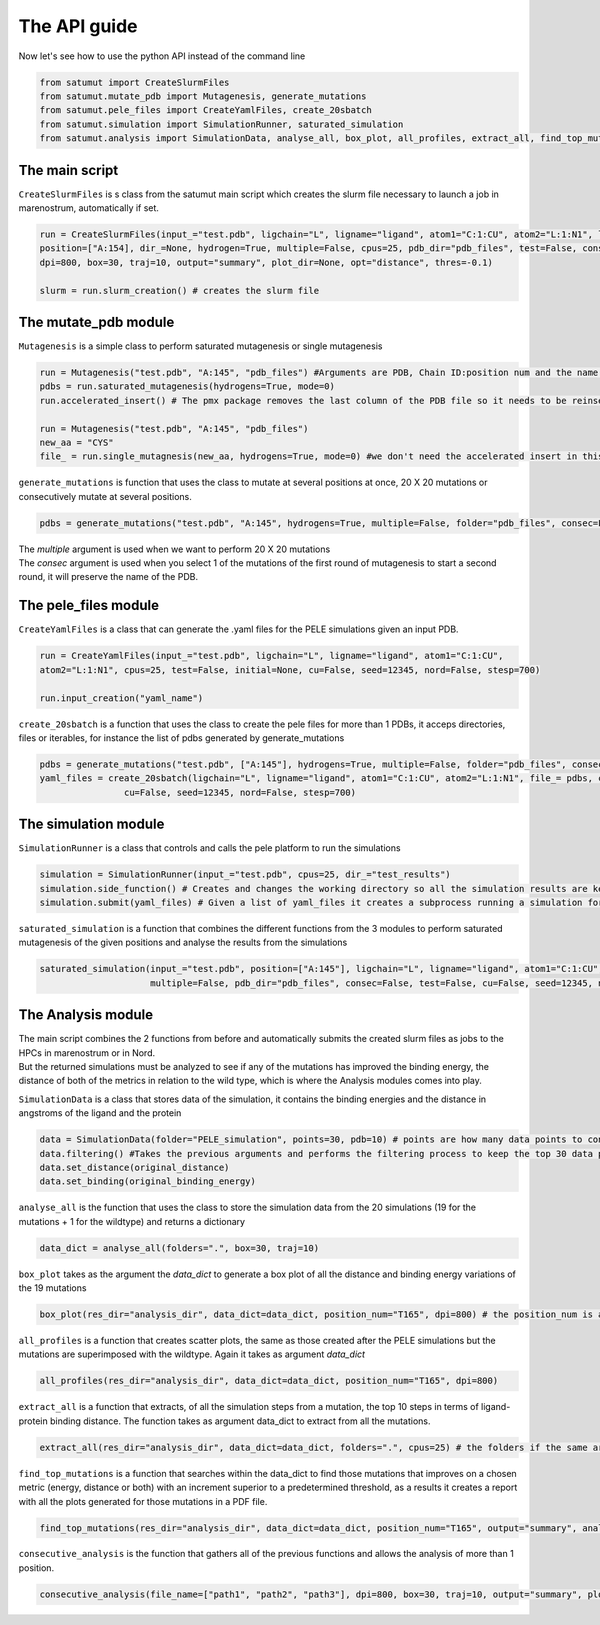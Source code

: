 The API guide
***************
Now let's see how to use the python API instead of the command line

.. code-block:: python
    
    from satumut import CreateSlurmFiles
    from satumut.mutate_pdb import Mutagenesis, generate_mutations
    from satumut.pele_files import CreateYamlFiles, create_20sbatch
    from satumut.simulation import SimulationRunner, saturated_simulation
    from satumut.analysis import SimulationData, analyse_all, box_plot, all_profiles, extract_all, find_top_mutations, consecutive_analysis

    
The main script
================
``CreateSlurmFiles`` is s class from the satumut main script which creates the slurm file necessary to launch a job in marenostrum, automatically if set.

.. code-block:: python
    
    run = CreateSlurmFiles(input_="test.pdb", ligchain="L", ligname="ligand", atom1="C:1:CU", atom2="L:1:N1", lenght=20,
    position=["A:154], dir_=None, hydrogen=True, multiple=False, cpus=25, pdb_dir="pdb_files", test=False, consec=False, cu=False, seed=12345, nord=False, stesp=700,
    dpi=800, box=30, traj=10, output="summary", plot_dir=None, opt="distance", thres=-0.1)
    
    slurm = run.slurm_creation() # creates the slurm file


The mutate_pdb module
======================
``Mutagenesis`` is a simple class to perform saturated mutagenesis or single mutagenesis

.. code-block:: python
    
    run = Mutagenesis("test.pdb", "A:145", "pdb_files") #Arguments are PDB, Chain ID:position num and the name of a folder for the output
    pdbs = run.saturated_mutagenesis(hydrogens=True, mode=0)
    run.accelerated_insert() # The pmx package removes the last column of the PDB file so it needs to be reinserted

    run = Mutagenesis("test.pdb", "A:145", "pdb_files")
    new_aa = "CYS"
    file_ = run.single_mutagnesis(new_aa, hydrogens=True, mode=0) #we don't need the accelerated insert in this case, since it is a single mutation
    
``generate_mutations`` is function that uses the class to mutate at several positions at once, 20 X 20 mutations or consecutively mutate at several positions.

.. code-block:: python
    
    pdbs = generate_mutations("test.pdb", "A:145", hydrogens=True, multiple=False, folder="pdb_files", consec=False)

| The *multiple* argument is used when we want to perform 20 X 20 mutations
| The *consec* argument is used when you select 1 of the mutations of the first round of mutagenesis to start a second round, it will preserve the name of the PDB.

The pele_files module
=======================
``CreateYamlFiles`` is a class that can generate the .yaml files for the PELE simulations given an input PDB.

.. code-block:: python

    run = CreateYamlFiles(input_="test.pdb", ligchain="L", ligname="ligand", atom1="C:1:CU", 
    atom2="L:1:N1", cpus=25, test=False, initial=None, cu=False, seed=12345, nord=False, stesp=700)
    
    run.input_creation("yaml_name")

    
``create_20sbatch`` is a function that uses the class to create the pele files for more than 1 PDBs, it acceps directories, files or iterables, for instance the list of pdbs generated by generate_mutations

.. code-block:: python

    pdbs = generate_mutations("test.pdb", ["A:145"], hydrogens=True, multiple=False, folder="pdb_files", consec=False)
    yaml_files = create_20sbatch(ligchain="L", ligname="ligand", atom1="C:1:CU", atom2="L:1:N1", file_= pdbs, cpus=25, test=False, initial=None,
                    cu=False, seed=12345, nord=False, stesp=700)
                    
The simulation module
======================
``SimulationRunner`` is a class that controls and calls the pele platform to run the simulations

.. code-block:: python

    simulation = SimulationRunner(input_="test.pdb", cpus=25, dir_="test_results")
    simulation.side_function() # Creates and changes the working directory so all the simulation results are kept in the same folder
    simulation.submit(yaml_files) # Given a list of yaml_files it creates a subprocess running a simulation for each of the files
    
``saturated_simulation`` is a function that combines the different functions from the 3 modules to perform saturated mutagenesis of the given positions and analyse the results from the simulations

.. code-block:: python

    saturated_simulation(input_="test.pdb", position=["A:145"], ligchain="L", ligname="ligand", atom1="C:1:CU", atom2="L:1:N1", cpus=25, dir_=None, hydrogen=True,
                         multiple=False, pdb_dir="pdb_files", consec=False, test=False, cu=False, seed=12345, nord=False, steps=700, dpi=800, box=30, traj=10, output="summary", plot_dir=None, opt="distance", thres=-0.1)

The Analysis module
====================
| The main script combines the 2 functions from before and automatically submits the created slurm files as jobs to the HPCs in marenostrum or in Nord.
| But the returned simulations must be analyzed to see if any of the mutations has improved the binding energy, the distance of both of the metrics in relation to the wild type, which is where the Analysis modules comes into play.

``SimulationData`` is a class that stores data of the simulation, it contains the binding energies and the distance in angstroms of the ligand and the protein

.. code-block:: python

    data = SimulationData(folder="PELE_simulation", points=30, pdb=10) # points are how many data points to consider for binding energies and the distance analysis, and pdb is how many best trajectories to extract 
    data.filtering() #Takes the previous arguments and performs the filtering process to keep the top 30 data points
    data.set_distance(original_distance)
    data.set_binding(original_binding_energy)
    
``analyse_all`` is the function that uses the class to store the simulation data from the 20 simulations (19 for the mutations + 1 for the wildtype) and returns a dictionary

.. code-block:: python

    data_dict = analyse_all(folders=".", box=30, traj=10)
    
``box_plot`` takes as the argument the *data_dict* to generate a box plot of all the distance and binding energy variations of the 19 mutations

.. code-block:: python

    box_plot(res_dir="analysis_dir", data_dict=data_dict, position_num="T165", dpi=800) # the position_num is an argument used to give name to the different plots, the default is the residue anem and position
    
``all_profiles`` is a function that creates scatter plots, the same as those created after the PELE simulations but the mutations are superimposed with the wildtype. Again it takes as argument *data_dict*

.. code-block:: python

     all_profiles(res_dir="analysis_dir", data_dict=data_dict, position_num="T165", dpi=800)

``extract_all`` is a function that extracts, of all the simulation steps from a mutation, the top 10 steps in terms of ligand-protein binding distance. The function takes as argument data_dict to extract from all the mutations.

.. code-block:: python

    extract_all(res_dir="analysis_dir", data_dict=data_dict, folders=".", cpus=25) # the folders if the same argument for the folder sin analyse_all
    
``find_top_mutations`` is a function that searches within the data_dict to find those mutations that improves on a chosen metric (energy, distance or both) with an increment superior to a predetermined threshold, as a results it creates a report with all the plots generated for those mutations in a PDF file.

.. code-block:: python

    find_top_mutations(res_dir="analysis_dir", data_dict=data_dict, position_num="T165", output="summary", analysis="distance", thres=-0.1)

``consecutive_analysis`` is the function that gathers all of the previous functions and allows the analysis of more than 1 position.

.. code-block:: python

    consecutive_analysis(file_name=["path1", "path2", "path3"], dpi=800, box=30, traj=10, output="summary", plot_dir=None, opt="distance", cpus=25, thres=-0.1) # file_name argument can accept an iterable, directory or a file that contains the path to the folders where the different pele simulations are stored.
    

